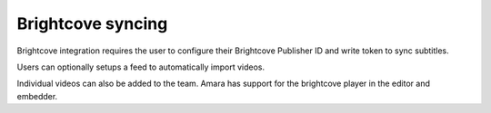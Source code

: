 Brightcove syncing
==================

Brightcove integration requires the user to configure their Brightcove
Publisher ID and write token to sync subtitles.  

Users can optionally setups a feed to automatically import videos. 

Individual videos can also be added to the team.  Amara has support for the
brightcove player in the editor and embedder.




